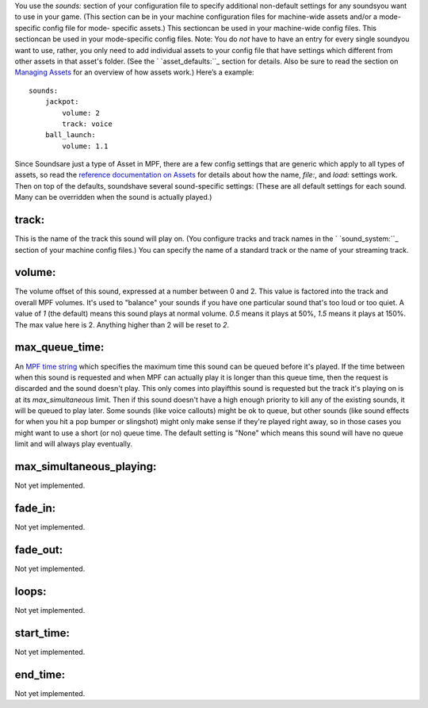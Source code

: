 
You use the `sounds:` section of your configuration file to specify
additional non-default settings for any soundsyou want to use in your
game. (This section can be in your machine configuration files for
machine-wide assets and/or a mode-specific config file for mode-
specific assets.) This sectioncan be used in your machine-wide config
files. This sectioncan be used in your mode-specific config files.
Note: You do *not* have to have an entry for every single soundyou
want to use, rather, you only need to add individual assets to your
config file that have settings which different from other assets in
that asset's folder. (See the ` `asset_defaults:``_ section for
details. Also be sure to read the section on `Managing Assets`_ for an
overview of how assets work.) Here’s a example:


::

    
    sounds:
        jackpot:
            volume: 2
            track: voice
        ball_launch:
            volume: 1.1


Since Soundsare just a type of Asset in MPF, there are a few config
settings that are generic which apply to all types of assets, so read
the `reference documentation on Assets`_ for details about how the
name, `file:`, and `load:` settings work. Then on top of the defaults,
soundshave several sound-specific settings: (These are all default
settings for each sound. Many can be overridden when the sound is
actually played.)



track:
~~~~~~

This is the name of the track this sound will play on. (You configure
tracks and track names in the ` `sound_system:``_ section of your
machine config files.) You can specify the name of a standard track or
the name of your streaming track.



volume:
~~~~~~~

The volume offset of this sound, expressed at a number between 0 and
2. This value is factored into the track and overall MPF volumes. It's
used to "balance" your sounds if you have one particular sound that's
too loud or too quiet. A value of `1` (the default) means this sound
plays at normal volume. `0.5` means it plays at 50%, `1.5` means it
plays at 150%. The max value here is 2. Anything higher than 2 will be
reset to `2`.



max_queue_time:
~~~~~~~~~~~~~~~

An `MPF time string`_ which specifies the maximum time this sound can
be queued before it's played. If the time between when this sound is
requested and when MPF can actually play it is longer than this queue
time, then the request is discarded and the sound doesn't play. This
only comes into playifthis sound is requested but the track it's
playing on is at its `max_simultaneous` limit. Then if this sound
doesn't have a high enough priority to kill any of the existing
sounds, it will be queued to play later. Some sounds (like voice
callouts) might be ok to queue, but other sounds (like sound effects
for when you hit a pop bumper or slingshot) might only make sense if
they're played right away, so in those cases you might want to use a
short (or no) queue time. The default setting is "None" which means
this sound will have no queue limit and will always play eventually.



max_simultaneous_playing:
~~~~~~~~~~~~~~~~~~~~~~~~~

Not yet implemented.



fade_in:
~~~~~~~~

Not yet implemented.



fade_out:
~~~~~~~~~

Not yet implemented.



loops:
~~~~~~

Not yet implemented.



start_time:
~~~~~~~~~~~

Not yet implemented.



end_time:
~~~~~~~~~

Not yet implemented.

.. _reference documentation on Assets: https://missionpinball.com/docs/configuration-file-reference/assets/
.. _Managing Assets: https://missionpinball.com/docs/managing-assets/
.. _asset_defaults:: https://missionpinball.com/docs/configuration-file-reference/assetdefaults/
.. _sound_system:: https://missionpinball.com/docs/configuration-file-reference/soundsystem/
.. _MPF time string: https://missionpinball.com/docs/configuration-file-reference/entering-time-duration-values/



